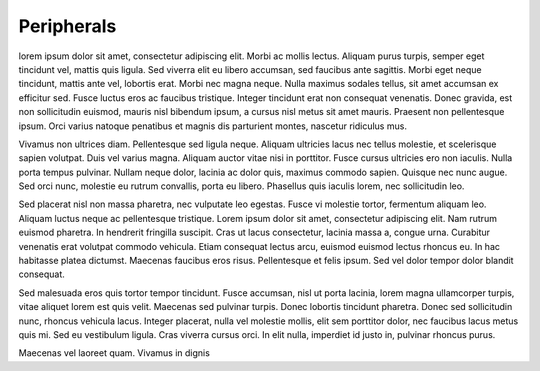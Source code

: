 
================
Peripherals
================


lorem ipsum dolor sit amet, consectetur adipiscing elit. Morbi ac mollis
lectus. Aliquam purus turpis, semper eget tincidunt vel, mattis quis
ligula. Sed viverra elit eu libero accumsan, sed faucibus ante sagittis.
Morbi eget neque tincidunt, mattis ante vel, lobortis erat. Morbi nec magna
neque. Nulla maximus sodales tellus, sit amet accumsan ex efficitur sed.
Fusce luctus eros ac faucibus tristique. Integer tincidunt erat non consequat
venenatis. Donec gravida, est non sollicitudin euismod, mauris nisl bibendum
ipsum, a cursus nisl metus sit amet mauris. Praesent non pellentesque ipsum.
Orci varius natoque penatibus et magnis dis parturient montes, nascetur
ridiculus mus.

Vivamus non ultrices diam. Pellentesque sed ligula neque. Aliquam ultricies
lacus nec tellus molestie, et scelerisque sapien volutpat. Duis vel varius
magna. Aliquam auctor vitae nisi in porttitor. Fusce cursus ultricies ero
non iaculis. Nulla porta tempus pulvinar. Nullam neque dolor, lacinia ac
dolor quis, maximus commodo sapien. Quisque nec nunc augue. Sed orci nunc,
molestie eu rutrum convallis, porta eu libero. Phasellus quis iaculis lorem,
nec sollicitudin leo.

Sed placerat nisl non massa pharetra, nec vulputate leo egestas. Fusce vi
molestie tortor, fermentum aliquam leo. Aliquam luctus neque ac pellentesque
tristique. Lorem ipsum dolor sit amet, consectetur adipiscing elit. Nam
rutrum euismod pharetra. In hendrerit fringilla suscipit. Cras ut lacus
consectetur, lacinia massa a, congue urna. Curabitur venenatis erat volutpat
commodo vehicula. Etiam consequat lectus arcu, euismod euismod lectus rhoncus
eu. In hac habitasse platea dictumst. Maecenas faucibus eros risus.
Pellentesque et felis ipsum. Sed vel dolor tempor dolor blandit consequat.

Sed malesuada eros quis tortor tempor tincidunt. Fusce accumsan, nisl ut porta
lacinia, lorem magna ullamcorper turpis, vitae aliquet lorem est quis velit.
Maecenas sed pulvinar turpis. Donec lobortis tincidunt pharetra. Donec sed
sollicitudin nunc, rhoncus vehicula lacus. Integer placerat, nulla vel molestie
mollis, elit sem porttitor dolor, nec faucibus lacus metus quis mi. Sed eu
vestibulum ligula. Cras viverra cursus orci. In elit nulla, imperdiet
id justo in, pulvinar rhoncus purus.

Maecenas vel laoreet quam. Vivamus in dignis

